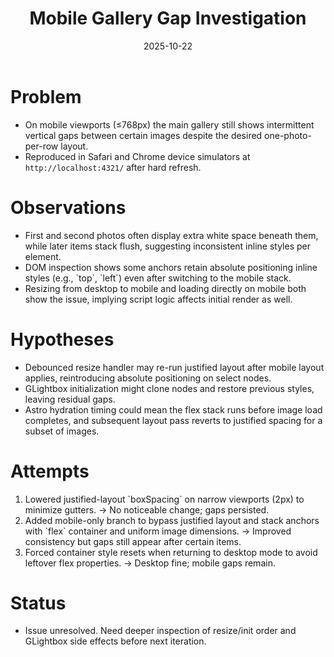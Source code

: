 #+TITLE: Mobile Gallery Gap Investigation
#+DATE: 2025-10-22

* Problem
- On mobile viewports (≤768px) the main gallery still shows intermittent vertical gaps between certain images despite the desired one-photo-per-row layout.
- Reproduced in Safari and Chrome device simulators at ~http://localhost:4321/~ after hard refresh.

* Observations
- First and second photos often display extra white space beneath them, while later items stack flush, suggesting inconsistent inline styles per element.
- DOM inspection shows some anchors retain absolute positioning inline styles (e.g., `top`, `left`) even after switching to the mobile stack.
- Resizing from desktop to mobile and loading directly on mobile both show the issue, implying script logic affects initial render as well.

* Hypotheses
- Debounced resize handler may re-run justified layout after mobile layout applies, reintroducing absolute positioning on select nodes.
- GLightbox initialization might clone nodes and restore previous styles, leaving residual gaps.
- Astro hydration timing could mean the flex stack runs before image load completes, and subsequent layout pass reverts to justified spacing for a subset of images.

* Attempts
1. Lowered justified-layout `boxSpacing` on narrow viewports (2px) to minimize gutters. → No noticeable change; gaps persisted.
2. Added mobile-only branch to bypass justified layout and stack anchors with `flex` container and uniform image dimensions. → Improved consistency but gaps still appear after certain items.
3. Forced container style resets when returning to desktop mode to avoid leftover flex properties. → Desktop fine; mobile gaps remain.

* Status
- Issue unresolved. Need deeper inspection of resize/init order and GLightbox side effects before next iteration.
